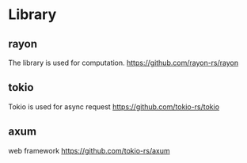 * Library
** rayon
   The library is used for computation.
https://github.com/rayon-rs/rayon
** tokio
   Tokio is used for async request
   https://github.com/tokio-rs/tokio
** axum
   web framework
   https://github.com/tokio-rs/axum
